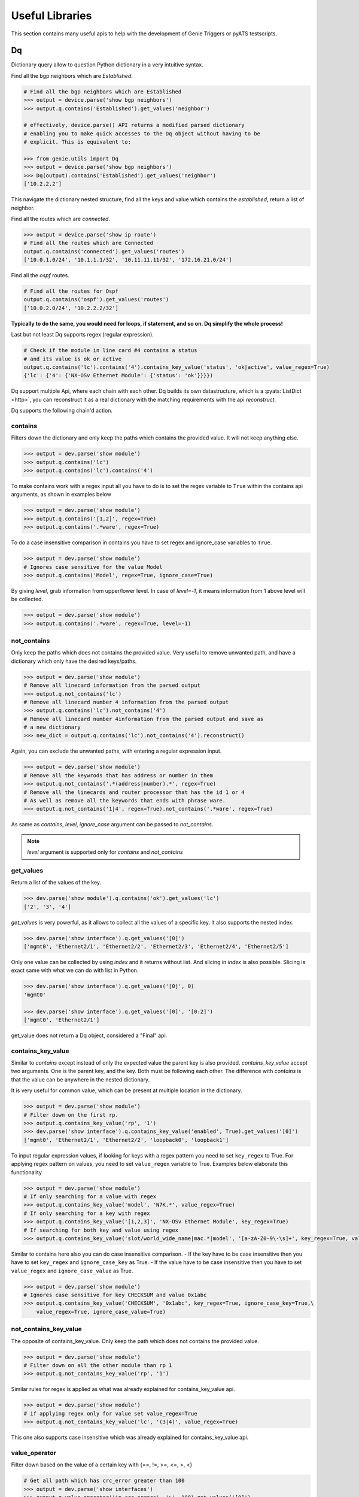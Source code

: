 .. _utils_overview:

Useful Libraries
================

This section contains many useful apis to help with the development of Genie
Triggers or pyATS testscripts.

Dq
--

Dictionary query allow to question Python dictionary in a very
intuitive syntax.

Find all the bgp neighbors which are `Established`.

.. code-block:: python

  # Find all the bgp neighbors which are Established
  >>> output = device.parse('show bgp neighbors')
  >>> output.q.contains('Established').get_values('neighbor')

  # effectively, device.parse() API returns a modified parsed dictionary
  # enabling you to make quick accesses to the Dq object without having to be
  # explicit. This is equivalent to:

  >>> from genie.utils import Dq
  >>> output = device.parse('show bgp neighbors')
  >>> Dq(output).contains('Established').get_values('neighbor')
  ['10.2.2.2']

This navigate the dictionary nested structure, find all the keys and value
which contains the `established`, return a list of neighbor.

Find all the routes which are `connected`.

.. code-block:: python

  >>> output = device.parse('show ip route')
  # Find all the routes which are Connected
  output.q.contains('connected').get_values('routes')
  ['10.0.1.0/24', '10.1.1.1/32', '10.11.11.11/32', '172.16.21.0/24']

Find all the `ospf` routes.

.. code-block:: python

  # Find all the routes for Ospf
  output.q.contains('ospf').get_values('routes')
  ['10.0.2.0/24', '10.2.2.2/32']

**Typically to do the same, you would need for loops, if statement, and so on. Dq
simplify the whole process!**

Last but not least Dq supports regex (regular expression).

.. code-block:: python

  # Check if the module in line card #4 contains a status 
  # and its value is ok or active
  output.q.contains('lc').contains('4').contains_key_value('status', 'ok|active', value_regex=True)
  {'lc': {'4': {'NX-OSv Ethernet Module': {'status': 'ok'}}}})


Dq support multiple Api, where each chain with each other. Dq builds its own
datastructure, which is a :pyats:`ListDict <http>`, you can reconstruct it as a real
dictionary with the matching requirements with the api `reconstruct`.

Dq supports the following chain'd action.

contains
^^^^^^^^

Filters down the dictionary and only keep the paths which contains the provided
value. It will not keep anything else.

.. code-block:: python

  >>> output = dev.parse('show module')
  >>> output.q.contains('lc')
  >>> output.q.contains('lc').contains('4')

To make contains work with a regex input all you have to do is to set the regex
variable to ``True`` within the contains api arguments, as shown in examples below

.. code-block:: python

  >>> output = dev.parse('show module')
  >>> output.q.contains('[1,2]', regex=True)
  >>> output.q.contains('.*ware', regex=True)

To do a case insensitive comparison in contains you have to set regex and ignore_case variables to ``True``.

.. code-block:: python

  >>> output = dev.parse('show module')
  # Ignores case sensitive for the value Model
  >>> output.q.contains('Model', regex=True, ignore_case=True)

By giving `level`, grab information from upper/lower level. In case of `level=-1`, it means information from 1 above level will be collected.

.. code-block:: python

  >>> output = dev.parse('show module')
  >>> output.q.contains('.*ware', regex=True, level=-1)

not_contains
^^^^^^^^^^^^

Only keep the paths which does not contains the provided value. Very useful to
remove unwanted path, and have a dictionary which only have the desired
keys/paths.

.. code-block:: python

  >>> output = dev.parse('show module')
  # Remove all linecard information from the parsed output
  >>> output.q.not_contains('lc')
  # Remove all linecard number 4 information from the parsed output
  >>> output.q.contains('lc').not_contains('4')
  # Remove all linecard number 4information from the parsed output and save as
  # a new dictionary
  >>> new_dict = output.q.contains('lc').not_contains('4').reconstruct()

Again, you can exclude the unwanted paths, with entering a regular expression
input. 

.. code-block:: python

  >>> output = dev.parse('show module')
  # Remove all the keywrods that has address or number in them 
  >>> output.q.not_contains('.*(address|number).*', regex=True)
  # Remove all the linecards and router processor that has the id 1 or 4
  # As well as remove all the keywords that ends with phrase ware.
  >>> output.q.not_contains('1|4', regex=True).not_contains('.*ware', regex=True)

As same as `contains`, `level`, `ignore_case` argument can be passed to `not_contains`.

.. note::

    `level` argument is supported only for `contains` and `not_contains`

get_values
^^^^^^^^^^

Return a list of the values of the key.

.. code-block:: python

  >>> dev.parse('show module').q.contains('ok').get_values('lc')
  ['2', '3', '4']

`get_values` is very powerful, as it allows to collect all the values of a
specific key. It also supports the nested index.

.. code-block:: python

  >>> dev.parse('show interface').q.get_values('[0]')
  ['mgmt0', 'Ethernet2/1', 'Ethernet2/2', 'Ethernet2/3', 'Ethernet2/4', 'Ethernet2/5']

Only one value can be collected by using `index` and it returns without list.
And slicing in `index` is also possible. Slicing is exact same with what we can 
do with list in Python.

.. code-block:: python

  >>> dev.parse('show interface').q.get_values('[0]', 0)
  'mgmt0'

  >>> dev.parse('show interface').q.get_values('[0]', '[0:2]')
  ['mgmt0', 'Ethernet2/1']

get_value does not return a Dq object, considered a "Final" api.

contains_key_value
^^^^^^^^^^^^^^^^^^

Similar to `contains` except instead of only the expected value the parent key is also
provided. `contains_key_value` accept two arguments. One is the parent key, and
the key. Both must be following each other. The difference with `contains` is
that the value can be anywhere in the nested dictionary.

It is very useful for common value, which can be present at multiple location
in the dictionary.

.. code-block:: python

  >>> output = dev.parse('show module')
  # Filter down on the first rp.
  >>> output.q.contains_key_value('rp', '1')
  >>> dev.parse('show interface').q.contains_key_value('enabled', True).get_values('[0]')
  ['mgmt0', 'Ethernet2/1', 'Ethernet2/2', 'loopback0', 'loopback1']

To input regular expression values, if looking for keys with a regex pattern you need to set
``key_regex`` to True. For applying regex pattern on values, you need to set ``value_regex`` variable
to True. Examples below elaborate this functionality

.. code-block:: python

  >>> output = dev.parse('show module')
  # If only searching for a value with regex
  >>> output.q.contains_key_value('model', 'N7K.*', value_regex=True)
  # If only searching for a key with regex
  >>> output.q.contains_key_value('[1,2,3]', 'NX-OSv Ethernet Module', key_regex=True)
  # If searching for both key and value using regex
  >>> output.q.contains_key_value('slot/world_wide_name|mac.*|model', '[a-zA-Z0-9\-\s]+', key_regex=True, value_regex=True)

Similar to contains here also you can do case insensitive comparison.
- If the key have to be case insensitive then you have to set ``key_regex`` and ``ignore_case_key`` as True.
- If the value have to be case insensitive then you have to set ``value_regex`` and ``ignore_case_value`` as True.

.. code-block:: python

  >>> output = dev.parse('show module')
  # Ignores case sensitive for key CHECKSUM and value 0x1abc
  >>> output.q.contains_key_value('CHECKSUM', '0x1abc', key_regex=True, ignore_case_key=True,\
      value_regex=True, ignore_case_value=True)

not_contains_key_value
^^^^^^^^^^^^^^^^^^^^^^

The opposite of contains_key_value. Only keep the path which does not contains
the provided value.

.. code-block:: python

  >>> output = dev.parse('show module')
  # Filter down on all the other module than rp 1
  >>> output.q.not_contains_key_value('rp', '1')

Similar rules for regex is applied as what was already explained for contains_key_value
api.

.. code-block:: python

  >>> output = dev.parse('show module')
  # if applying regex only for value set value_regex=True
  >>> output.q.not_contains_key_value('lc', '(3|4)', value_regex=True)

This one also supports case insensitive which was already explained for contains_key_value api.

value_operator
^^^^^^^^^^^^^^

Filter down based on the value of a certain key with {==, !=,  >=, <=, >, <}

.. code-block:: python

   # Get all path which has crc_error greater than 100
   >>> output = dev.parse('show interfaces')
   >>> output.q.value_operator('in_crc_errors', '>', 100).get_values('[0]')
   []

sum_value_operator
^^^^^^^^^^^^^^^^^^

Filter down based on the value of a certain key and sum up the values and evaluate with {==, !=,  >=, <=, >, <} against the total value.
Comparing to value_operator, this allows you to sum up the values from structure data and create new value as total. This operator helps you to reduce steps to calculate the values in your python code. For example, below snipped code gathers all 'in_rate' from 'show interfaces' and you will be able to check how much incoming rate has on the device instead of checking per interface.

.. code-block:: python

   # sum up all path which has in_rate and check if the total value is greater than 100
   # and then get the total value via get_value()
   >>> output = dev.parse('show interfaces')
   >>> output.q.sum_value_operator('in_rate', '>', 100).get_values('[0]')
   145000.0

count
^^^^^

Count how many element match the requirement.

.. code-block:: python

   >>> output = dev.parse('show interfaces')
   # Count how many interfaces which has in_crc_error greater than 100
   >>> output.q.value_operator('in_crc_errors', '>', 100).count()
   0

Does not return a Dq object, considered a "Final" api.

raw
^^^

Straight dictionary access.

.. code-block:: python

   >>> mod.raw('[slot][rp][1][NX-OSv Supervisor Module][model]')
   'N7K-SUP1'

Does not return a Dq object, considered a "Final" api.

reconstruct
^^^^^^^^^^^

Rebuilds a dictionary from a Dq object once filtered down.

.. code-block:: python

   >>> output = dev.parse('show interfaces')
   # Count how many interfaces which has in_crc_error greater than 100
   >>> new_dict = output.q.value_operator('in_crc_errors', '>', 100).reconstruct()

Variable `new_dict` is now a dictionary which contains all the interfaces which
have an in_crc_error greater than 100.

Example
^^^^^^^^

Here is an examples on how to use it

1) Get ntp associated server

.. code-block:: python

    # Get testbed file
    >>> from genie.testbed import load
    >>> tb = load('testbed.yaml')
    >>> dev = tb.devices['nx-osv-1']
    >>> dev.connect()
    >>> parsed_output = dev.parse('show ntp associations')
    >>> parsed_output.q.contains('mode').get_values('peer')
    ['192.168.1.10']

2) Get all interfaces which have in_crc_errors

.. code-block:: python

   >>> new_dict = output.q.value_operator('in_crc_errors', '>', 100).get_values('[0]')
   ['Ethernet2/1']

It is very easy to verify any keys like this with Dq.

query_validator
^^^^^^^^^^^^^^^

Dq accepts query strings (Method ``str_to_dq_query``) and can be verified with query_validator.
If it is valid it will return True, otherwise False. It is a staticmethod, hence it can be used without instantiate Dq.

Example
^^^^^^^

.. code-block:: python

    >>> from genie.utils import Dq
    >>> s = "contains_key_value('a', 'b')"
    >>> Dq.query_validator(s)
    True
    >>> s = "dont_exists('a', 'b')"
    >>> Dq.query_validator(s)
    False


str_to_dq_query
^^^^^^^^^^^^^^^

This function accepts a string and convert it to the proper DQ query, 
create a Dq object, create the query and call the functions, and returns the output.
It is a staticmethod, hence it can be used without instantiate Dq.

Example
^^^^^^^^

.. code-block:: python

    # mod is a valid dictionary object
    >>> Dq.str_to_dq_query(mod, "contains('rp')")
    {'rp': {'1': {'NX-OSv Supervisor Module': {'ports': '0', 'model': 'N7K-SUP1', 'status': 'active', 'software': '7.3(0)D1(1)', 
    'hardware': '0.0', 'slot/world_wide_name': '--', 'mac_address': '5e-00-40-01-00-00 to 5e-00-40-01-07-ff', 
    'serial_number': 'TM40010000B'}}}}

.. code-block:: python

    # mod is a valid dictionary object
    >>> Dq.str_to_dq_query(mod, "contains('lc').not_contains('2').get_values('slot/world_wide_name')")
    ['--', 1, 2, 3]

Timeout
-------

In any kind of automation, there is a need of polling. Try to do a
check/action, verify if expected result is there, otherwise, sleep for a defined time
and repeat up to a defined maximum time.

Class `Timeout` was made to do this.

.. code-block:: python

    from genie.utils.timeout import Timeout
    # Try up to 60 seconds, and between interval wait 10 seconds, display timeout logs
    timeout = Timeout(max_time = 60, interval = 10, disable_log = False)

    while timeout.iterate():
        ret = do_something(**kwargs)
        if ret is None:
            return
        # Didn't get expected result, keep trying
        timeout.sleep()


When the maximum time is reached, an `TimeoutError` is raised. Timeout can be
used to time limit a trigger, to time limit a specific action.

This api is very useful for any kind of polling.

TempResult
----------

`TempResult` stores a temporary result. This is useful to keep in memory the
result, without committing it to the testcase yet. `TempResult` follows the
:pyats_rollup:`pyATS Rollup <http>` concept. Once ready, the result can
be applied on the container, either to a section or to a step.

.. code-block:: python

    # Starts with no result, let's assume we are within a step container is a
    # step, however it also work at a section level.
    from genie.utils.timeout import TempResult

    with steps.start('the first step') as step:
        temp = TempResult(container=step)

        # Set result to be passed. If we did temp.result() the step result would be
        # passed
        temp.passed('Some pass message')

        # Set result to be errored. If we did temp.result() the step result would be
        # errored
        temp.errored('Some error message')

        # Errored + passed = Error, so temp result is still errored
        temp.passed('Some pass message')

        # The step has final result of errored.
        temp.result()

.. note::

    container can also be a section, in this case just pass container=self


Diff
----

Genie comes with a very useful `dict` and `object` diff tool. Provided two
dictionaries, or object, it will go through every branch and compare all the
keys. At the end, it provides a Linux look-a-like diff.

.. code-block:: python

        >>> from genie.utils.diff import Diff
        >>> a = {'a':5, 'b':7, 'c':{'ca':8, 'cb':9}}
        >>> b = {'a':5, 'f':7, 'c':{'ca':8, 'cb':9}}

        >>> dd = Diff(a,b)
        >>> dd.findDiff()
        >>> print(dd)
        +f: 7
        -b: 7

It also supports an exclude key, for the keys that shouldn't be compared.

.. code-block:: python

        >>> from genie.utils.diff import Diff

        >>> a = {'a':1, 'b':2, 'c':{'ca':9}}
        >>> c = {'a':2, 'c':3, 'd':7, 'c':{'ca':{'d':9}}}

        >>> dd = Diff(a, c, exclude=['d'])
        >>> dd.findDiff()
        >>> print(dd)
        -b: 2
        +a: 2
        -a: 1
        c:
        + ca:
        +  d: 9
        - ca: 9

You can also only see which one were added

.. code-block:: python

        >>> dd = Diff(a, c, mode='add')
        >>> dd.findDiff()
        >>> print(dd)
        +d: 7

Or Removed

.. code-block:: python

        >>> dd = Diff(a, c, mode='remove')
        >>> dd.findDiff()
        >>> print(dd)
        -b: 2

Or modified, which mean it existed, but the value was modified

.. code-block:: python

        >>> dd = Diff(a, c, mode='modified')
        >>> dd.findDiff()
        >>> print(dd)
        +a: 2
        -a: 1
        c:
        + ca:
        +  d: 9
        - ca: 9

If you need a string representation of added items without diff labeling, you can do

.. code-block:: python

        >>> a = {'a': 1, 'w': 5, 'p': {'q': {'a': 6}}}
        >>> c = {'b': 2, 'c': {'d': {'e': {'f': 2, 'g': 5}}}}
        >>> dd = Diff(a, c)
        >>> dd.findDiff()
        >>> print(dd.diff_string('+'))
        b 2
        c
         d 
          e 
           f 2
           g 5

Similarly, you can get a string for the removed items

.. code-block:: python

        >>> dd = Diff(a, c)
        >>> dd.findDiff()
        >>> print(dd.diff_string('-'))
        a 1
        p
         q
          a 6
        w 5

To print unchanged entries in a list or tuple, you can specify the `verbose`
option like so

.. code-block:: python
        
        >>> a = { 'key': {'value': [1, 2, 3, 4]}}
        >>> b = { 'key': {'value': [1, 3, 3, 4]}}
        >>> dd = Diff(a, b, verbose=True)
        >>> dd.findDiff()
        >>> print(dd)
        key:
         value:
          index[0]: 1
        - index[1]: 2
        + index[1]: 3
          index[2]: 3
          index[3]: 4

Diff is used everywhere within Genie, for the `PTS` comparison, ops comparison,
within Triggers. It is another important key component of Genie.

The same can be done with objects. Currently it supports `Genie.conf` and
`Genie.ops` objects.

Config
------

`Config` object store device `show-running` outputs into structure data. This
structure data can then be used to compare show-running over time.

.. code-block:: python

    from genie.utils.config import Config
    cfg = '''\
    service unsupported-transceiver
    hostname PE1
    clock timezone PDT -7
    exception pakmem on
    exception sparse off
    exception kdebugger enable
    logging buffered 120000000
    telnet vrf default ipv4 server max-servers 10
    cdp
    line template vty
     timestamp disable
     exec-timeout 0 0'''
    
    config = Config(cfg)
    config.tree()
    
    >>> pprint.pprint(config.config)
    {'cdp': {},
     'clock timezone PDT -7': {},
     'exception kdebugger enable': {},
     'exception pakmem on': {},
     'exception sparse off': {},
     'hostname PE1': {},
     'line template vty': {' exec-timeout 0 0': {}, ' timestamp disable': {}},
     'logging buffered 120000000': {},
     'service unsupported-transceiver': {},
     'telnet vrf default ipv4 server max-servers 10': {}}

This dictionary can then be used with the diff tool to compare two configuration.

Find
----

The `Find` api is the a very important of Genie. It's such a great tool, that
it was provided to pyATS. Read on it on the :pyats_find:`pyATS website <http>`.
